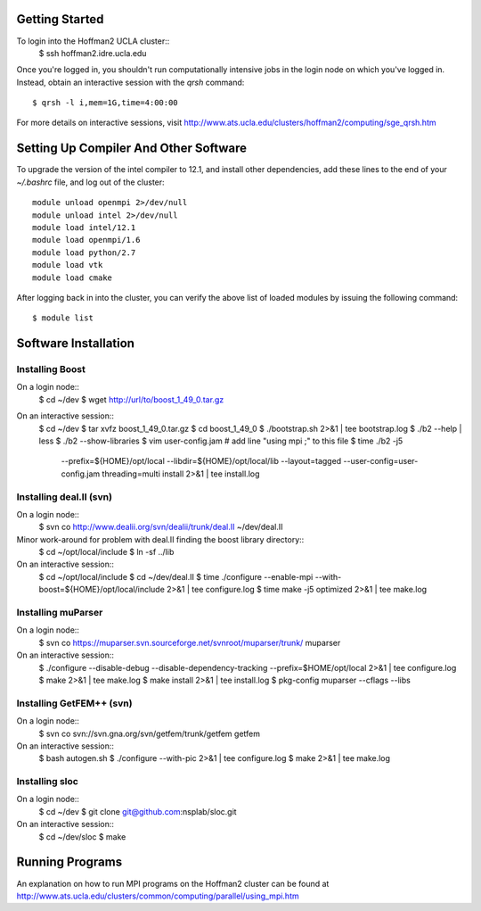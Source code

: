 
Getting Started
===============

To login into the Hoffman2 UCLA cluster::
    $ ssh hoffman2.idre.ucla.edu

Once you're logged in, you shouldn't run computationally intensive jobs in the
login node on which you've logged in. Instead, obtain an interactive session
with the `qrsh` command::
    $ qrsh -l i,mem=1G,time=4:00:00

For more details on interactive sessions, visit
http://www.ats.ucla.edu/clusters/hoffman2/computing/sge_qrsh.htm


Setting Up Compiler And Other Software
======================================

To upgrade the version of the intel compiler to 12.1, and install other dependencies,
add these lines to the end of your `~/.bashrc` file, and log out of the cluster::
    module unload openmpi 2>/dev/null
    module unload intel 2>/dev/null
    module load intel/12.1
    module load openmpi/1.6
    module load python/2.7
    module load vtk
    module load cmake

After logging back in into the cluster, you can verify the above list of loaded modules
by issuing the following command::
    $ module list


Software Installation
=====================

Installing Boost
----------------

On a login node::
    $ cd ~/dev
    $ wget http://url/to/boost_1_49_0.tar.gz

On an interactive session::
    $ cd ~/dev
    $ tar xvfz boost_1_49_0.tar.gz
    $ cd boost_1_49_0
    $ ./bootstrap.sh 2>&1 | tee bootstrap.log
    $ ./b2 --help | less
    $ ./b2 --show-libraries
    $ vim user-config.jam  # add line "using mpi ;" to this file
    $ time ./b2 -j5 \
        --prefix=${HOME}/opt/local \
        --libdir=${HOME}/opt/local/lib \
        --layout=tagged \
        --user-config=user-config.jam \
        threading=multi \
        install \
        2>&1 | tee install.log

Installing deal.II (svn)
------------------------

On a login node::
    $ svn co http://www.dealii.org/svn/dealii/trunk/deal.II ~/dev/deal.II

Minor work-around for problem with deal.II finding the boost library directory::
    $ cd ~/opt/local/include
    $ ln -sf ../lib

On an interactive session::
    $ cd ~/opt/local/include
    $ cd ~/dev/deal.II
    $ time ./configure --enable-mpi --with-boost=${HOME}/opt/local/include 2>&1 | tee configure.log
    $ time make -j5 optimized 2>&1 | tee make.log

Installing muParser
-------------------

On a login node::
    $ svn co https://muparser.svn.sourceforge.net/svnroot/muparser/trunk/ muparser

On an interactive session::
    $ ./configure --disable-debug --disable-dependency-tracking --prefix=$HOME/opt/local 2>&1 | tee configure.log
    $ make 2>&1 | tee make.log
    $ make install 2>&1 | tee install.log
    $ pkg-config muparser --cflags --libs

Installing GetFEM++ (svn)
-------------------------

On a login node::
    $ svn co svn://svn.gna.org/svn/getfem/trunk/getfem getfem

On an interactive session::
    $ bash autogen.sh
    $ ./configure --with-pic 2>&1 | tee configure.log
    $ make 2>&1 | tee make.log

Installing sloc
---------------

On a login node::
    $ cd ~/dev
    $ git clone git@github.com:nsplab/sloc.git

On an interactive session::
    $ cd ~/dev/sloc
    $ make


Running Programs
================

An explanation on how to run MPI programs on the Hoffman2 cluster can
be found at http://www.ats.ucla.edu/clusters/common/computing/parallel/using_mpi.htm


.. vim: ft=rst
